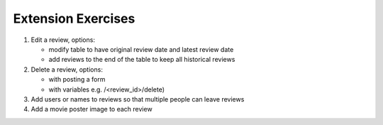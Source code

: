 Extension Exercises
=======================

1.  Edit a review, options:

    * modify table to have original review date and latest review date
    * add reviews to the end of the table to keep all historical reviews

2.  Delete a review, options:

    * with posting a form
    * with variables e.g. /<review_id>/delete)

3.  Add users or names to reviews so that multiple people can leave reviews

4.  Add a movie poster image to each review

